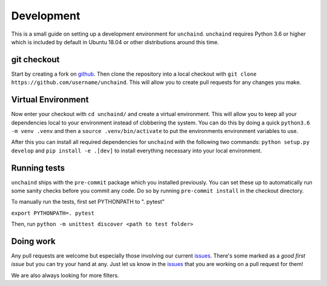 Development
###########

This is a small guide on setting up a development environment for ``unchaind``.
``unchaind`` requires Python 3.6 or higher which is included by default in
Ubuntu 18.04 or other distributions around this time.

git checkout
------------
Start by creating a fork on github_. Then clone the repository into a local
checkout with ``git clone https://github.com/username/unchaind``. This will
allow you to create pull requests for any changes you make.

Virtual Environment
-------------------
Now enter your checkout with ``cd unchaind/`` and create a virtual environment.
This will allow you to keep all your dependencies local to your environment
instead of clobbering the system. You can do this by doing a quick
``python3.6 -m venv .venv`` and then a ``source .venv/bin/activate`` to put the
environments environment variables to use.

After this you can install all required dependencies for ``unchaind`` with
the following two commands: ``python setup.py develop`` and
``pip install -e .[dev]`` to install everything necessary into your local
environment.

Running tests
-------------
``unchaind`` ships with the ``pre-commit`` package which you installed
previously. You can set these up to automatically run some sanity checks
before you commit any code. Do so by running ``pre-commit install`` in the
checkout directory.

To manually run the tests, first set PYTHONPATH to ". pytest"

``export PYTHONPATH=. pytest``

Then, run ``python -m unittest discover <path to test folder>``

Doing work
----------
Any pull requests are welcome but especially those involving our current
issues_. There's some marked as a `good first issue` but you can try
your hand at any. Just let us know in the issues_ that you are working on a
pull request for them!

We are also always looking for more filters.

.. _github: https://github.com/supakeen/unchaind
.. _issues: https://github.com/supakeen/unchaind/issues

